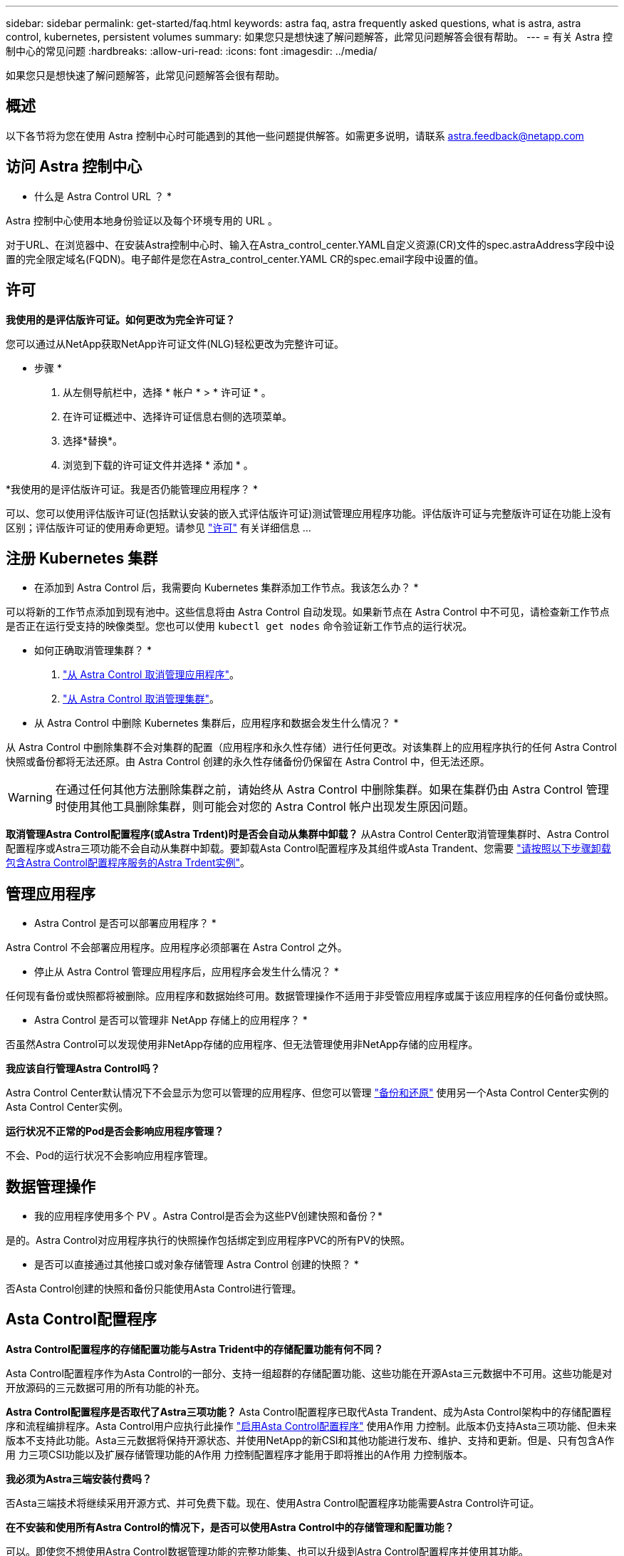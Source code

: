 ---
sidebar: sidebar 
permalink: get-started/faq.html 
keywords: astra faq, astra frequently asked questions, what is astra, astra control, kubernetes, persistent volumes 
summary: 如果您只是想快速了解问题解答，此常见问题解答会很有帮助。 
---
= 有关 Astra 控制中心的常见问题
:hardbreaks:
:allow-uri-read: 
:icons: font
:imagesdir: ../media/


[role="lead"]
如果您只是想快速了解问题解答，此常见问题解答会很有帮助。



== 概述

以下各节将为您在使用 Astra 控制中心时可能遇到的其他一些问题提供解答。如需更多说明，请联系 astra.feedback@netapp.com



== 访问 Astra 控制中心

* 什么是 Astra Control URL ？ *

Astra 控制中心使用本地身份验证以及每个环境专用的 URL 。

对于URL、在浏览器中、在安装Astra控制中心时、输入在Astra_control_center.YAML自定义资源(CR)文件的spec.astraAddress字段中设置的完全限定域名(FQDN)。电子邮件是您在Astra_control_center.YAML CR的spec.email字段中设置的值。



== 许可

*我使用的是评估版许可证。如何更改为完全许可证？*

您可以通过从NetApp获取NetApp许可证文件(NLG)轻松更改为完整许可证。

* 步骤 *

. 从左侧导航栏中，选择 * 帐户 * > * 许可证 * 。
. 在许可证概述中、选择许可证信息右侧的选项菜单。
. 选择*替换*。
. 浏览到下载的许可证文件并选择 * 添加 * 。


*我使用的是评估版许可证。我是否仍能管理应用程序？ *

可以、您可以使用评估版许可证(包括默认安装的嵌入式评估版许可证)测试管理应用程序功能。评估版许可证与完整版许可证在功能上没有区别；评估版许可证的使用寿命更短。请参见 link:../concepts/licensing.html["许可"^] 有关详细信息 ...



== 注册 Kubernetes 集群

* 在添加到 Astra Control 后，我需要向 Kubernetes 集群添加工作节点。我该怎么办？ *

可以将新的工作节点添加到现有池中。这些信息将由 Astra Control 自动发现。如果新节点在 Astra Control 中不可见，请检查新工作节点是否正在运行受支持的映像类型。您也可以使用 `kubectl get nodes` 命令验证新工作节点的运行状况。

* 如何正确取消管理集群？ *

. link:../use/unmanage.html["从 Astra Control 取消管理应用程序"]。
. link:../use/unmanage.html#stop-managing-compute["从 Astra Control 取消管理集群"]。


* 从 Astra Control 中删除 Kubernetes 集群后，应用程序和数据会发生什么情况？ *

从 Astra Control 中删除集群不会对集群的配置（应用程序和永久性存储）进行任何更改。对该集群上的应用程序执行的任何 Astra Control 快照或备份都将无法还原。由 Astra Control 创建的永久性存储备份仍保留在 Astra Control 中，但无法还原。


WARNING: 在通过任何其他方法删除集群之前，请始终从 Astra Control 中删除集群。如果在集群仍由 Astra Control 管理时使用其他工具删除集群，则可能会对您的 Astra Control 帐户出现发生原因问题。

*取消管理Astra Control配置程序(或Astra Trdent)时是否会自动从集群中卸载？*
从Astra Control Center取消管理集群时、Astra Control配置程序或Astra三项功能不会自动从集群中卸载。要卸载Asta Control配置程序及其组件或Asta Trandent、您需要 https://docs.netapp.com/us-en/trident/trident-managing-k8s/uninstall-trident.html["请按照以下步骤卸载包含Astra Control配置程序服务的Astra Trdent实例"^]。



== 管理应用程序

* Astra Control 是否可以部署应用程序？ *

Astra Control 不会部署应用程序。应用程序必须部署在 Astra Control 之外。

* 停止从 Astra Control 管理应用程序后，应用程序会发生什么情况？ *

任何现有备份或快照都将被删除。应用程序和数据始终可用。数据管理操作不适用于非受管应用程序或属于该应用程序的任何备份或快照。

* Astra Control 是否可以管理非 NetApp 存储上的应用程序？ *

否虽然Astra Control可以发现使用非NetApp存储的应用程序、但无法管理使用非NetApp存储的应用程序。

*我应该自行管理Astra Control吗？*

Astra Control Center默认情况下不会显示为您可以管理的应用程序、但您可以管理 link:../use/protect-acc-with-acc.html["备份和还原"] 使用另一个Asta Control Center实例的Asta Control Center实例。

*运行状况不正常的Pod是否会影响应用程序管理？*

不会、Pod的运行状况不会影响应用程序管理。



== 数据管理操作

* 我的应用程序使用多个 PV 。Astra Control是否会为这些PV创建快照和备份？*

是的。Astra Control对应用程序执行的快照操作包括绑定到应用程序PVC的所有PV的快照。

* 是否可以直接通过其他接口或对象存储管理 Astra Control 创建的快照？ *

否Asta Control创建的快照和备份只能使用Asta Control进行管理。



== Asta Control配置程序

*Astra Control配置程序的存储配置功能与Astra Trident中的存储配置功能有何不同？*

Asta Control配置程序作为Asta Control的一部分、支持一组超群的存储配置功能、这些功能在开源Asta三元数据中不可用。这些功能是对开放源码的三元数据可用的所有功能的补充。

*Astra Control配置程序是否取代了Astra三项功能？*
Asta Control配置程序已取代Asta Trandent、成为Asta Control架构中的存储配置程序和流程编排程序。Asta Control用户应执行此操作 link:../get-started/enable-acp.html["启用Asta Control配置程序"] 使用A作用 力控制。此版本仍支持Asta三项功能、但未来版本不支持此功能。Asta三元数据将保持开源状态、并使用NetApp的新CSI和其他功能进行发布、维护、支持和更新。但是、只有包含A作用 力三项CSI功能以及扩展存储管理功能的A作用 力控制配置程序才能用于即将推出的A作用 力控制版本。

*我必须为Astra三端安装付费吗？*

否Asta三端技术将继续采用开源方式、并可免费下载。现在、使用Astra Control配置程序功能需要Astra Control许可证。

*在不安装和使用所有Astra Control的情况下，是否可以使用Astra Control中的存储管理和配置功能？*

可以。即使您不想使用Astra Control数据管理功能的完整功能集、也可以升级到Astra Control配置程序并使用其功能。

*如何从现有的Astra Trident用户过渡到Astra Control以使用高级存储管理和配置功能？*

如果您是现有的Asta Trident用户(包括公有云中的Asta Trident用户)、则需要先获取Asta Control许可证。完成此操作后、您可以下载Astra Control配置程序捆绑包、升级Astra三端、和 link:../get-started/enable-acp.html["启用Astra Control配置程序功能"]。

[[running-acp.check]]**如何知道Astra Control配置程序是否已取代了我的集群上的Astra Trident？*

安装Asta Control配置程序后、Asta Control UI中的主机集群将显示 `ACP version` 而不是 `Trident version` 字段和当前安装的版本号。

image:use/ac-acp-version.png["显示用户界面中Astra Control配置程序版本位置的屏幕截图"]

如果您无权访问此UI、则可以使用以下方法确认安装成功：

[role="tabbed-block"]
====
.Asta三端操作员
--
验证 `trident-acp` 容器正在运行 `acpVersion` 为 `23.10.0` 或更高版本(最低版本为23.10)、状态为 `Installed`：

[listing]
----
kubectl get torc -o yaml
----
响应：

[listing]
----
status:
  acpVersion: 24.10.0
  currentInstallationParams:
    ...
    acpImage: <my_custom_registry>/trident-acp:24.10.0
    enableACP: "true"
    ...
  ...
  status: Installed
----
--
.Tridentctl
--
确认已启用Asta Control配置程序：

[listing]
----
./tridentctl -n trident version
----
响应：

[listing]
----
+----------------+----------------+-------------+ | SERVER VERSION | CLIENT VERSION | ACP VERSION | +----------------+----------------+-------------+ | 24.10.0 | 24.10.0 | 24.10.0. | +----------------+----------------+-------------+
----
--
====